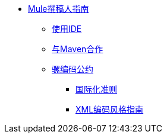 // TOC文件

*  link:/mule-contributors-guide/v/3.3/[Mule撰稿人指南]
**  link:/mule-contributors-guide/v/3.3/working-with-an-ide[使用IDE]
**  link:/mule-contributors-guide/v/3.3/working-with-maven[与Maven合作]
**  link:/mule-contributors-guide/v/3.3/mule-coding-conventions[骡编码公约]
***  link:/mule-contributors-guide/v/3.3/internationalization-guidelines[国际化准则]
***  link:/mule-contributors-guide/v/3.3/xml-coding-style-guide[XML编码风格指南]
